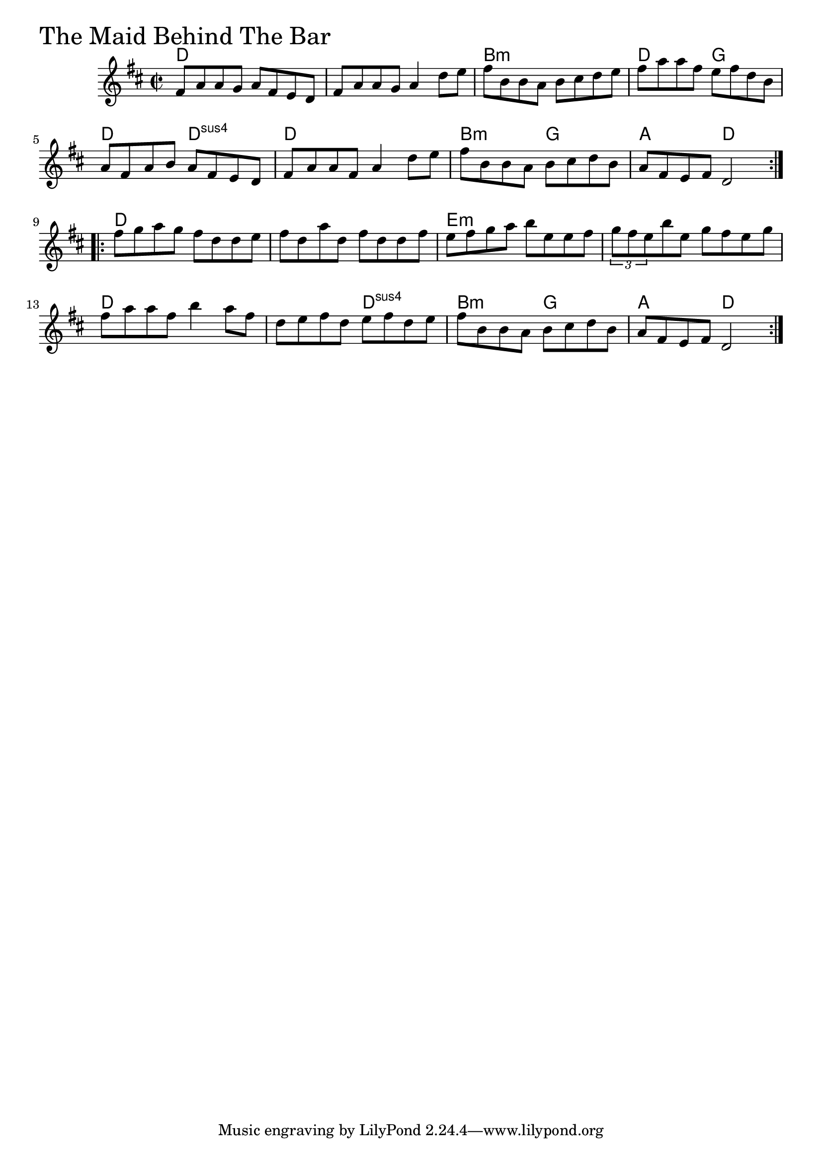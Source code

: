\version "2.18.0"

MaidBehindTheBarChords = \chordmode{
  d1 s b:m d2 g
  d d:sus4 d1 b2:m g a d
  d1 s e:m s
  d s2 d:sus4 b:m g a d
}

MaidBehindTheBar = \relative{
  \key d \major
  \time 2/2
  \repeat volta 2 {
    fis'8 a a g a fis e d
    fis a a g a4 d8 e
    fis b, b a b cis d e
    fis a a fis e fis d b
    a fis a b a fis e d
    fis a a fis a4 d8 e
    fis b, b a b cis d b
    a fis e fis d2
  }
  \break
  \repeat volta 4 {
    fis'8 g a g fis d d e
    fis d a' d, fis d d fis
    e fis g a b e, e fis
    \tuplet 3/2 {g fis e} b' e, g fis e g
    fis a a fis b4 a8 fis
    d e fis d e fis d e
    fis b, b a b cis d b
    a fis e fis d2
  }
}


\score {
  <<
    \new ChordNames \MaidBehindTheBarChords 
    \new Staff { \clef treble \MaidBehindTheBar }
  >>
  \header { piece = \markup {\fontsize #4.0 "The Maid Behind The Bar" }}
  \layout {}
  \midi {}
}
